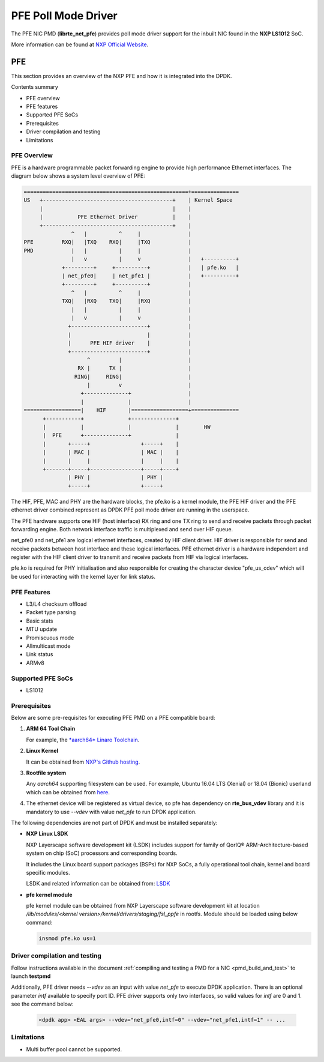 .. SPDX-License-Identifier: BSD-3-Clause
   Copyright 2019 NXP

PFE Poll Mode Driver
======================

The PFE NIC PMD (**librte_net_pfe**) provides poll mode driver
support for the inbuilt NIC found in the **NXP LS1012** SoC.

More information can be found at `NXP Official Website
<https://nxp.com/ls1012a>`_.

PFE
---

This section provides an overview of the NXP PFE
and how it is integrated into the DPDK.

Contents summary

- PFE overview
- PFE features
- Supported PFE SoCs
- Prerequisites
- Driver compilation and testing
- Limitations

PFE Overview
~~~~~~~~~~~~

PFE is a hardware programmable packet forwarding engine to provide
high performance Ethernet interfaces. The diagram below shows a
system level overview of PFE:

.. code-block:: console

   ====================================================+===============
   US   +-----------------------------------------+    | Kernel Space
        |                                         |    |
        |           PFE Ethernet Driver           |    |
        +-----------------------------------------+    |
                  ^   |          ^     |               |
   PFE         RXQ|   |TXQ    RXQ|     |TXQ            |
   PMD            |   |          |     |               |
                  |   v          |     v               |   +----------+
               +---------+     +----------+            |   | pfe.ko   |
               | net_pfe0|     | net_pfe1 |            |   +----------+
               +---------+     +----------+            |
                  ^   |          ^     |               |
               TXQ|   |RXQ    TXQ|     |RXQ            |
                  |   |          |     |               |
                  |   v          |     v               |
                 +------------------------+            |
                 |                        |            |
                 |      PFE HIF driver    |            |
                 +------------------------+            |
                       ^         |                     |
                    RX |      TX |                     |
                   RING|     RING|                     |
                       |         v                     |
                     +--------------+                  |
                     |              |                  |
   ==================|    HIF       |==================+===============
         +-----------+              +--------------+
         |           |              |              |        HW
         |  PFE      +--------------+              |
         |       +-----+                +-----+    |
         |       | MAC |                | MAC |    |
         |       |     |                |     |    |
         +-------+-----+----------------+-----+----+
                 | PHY |                | PHY |
                 +-----+                +-----+


The HIF, PFE, MAC and PHY are the hardware blocks, the pfe.ko is a kernel
module, the PFE HIF driver and the PFE ethernet driver combined represent
as DPDK PFE poll mode driver are running in the userspace.

The PFE hardware supports one HIF (host interface) RX ring and one TX ring
to send and receive packets through packet forwarding engine. Both network
interface traffic is multiplexed and send over HIF queue.

net_pfe0 and net_pfe1 are logical ethernet interfaces, created by HIF client
driver. HIF driver is responsible for send and receive packets between
host interface and these logical interfaces. PFE ethernet driver is a
hardware independent and register with the HIF client driver to transmit and
receive packets from HIF via logical interfaces.

pfe.ko is required for PHY initialisation and also responsible for creating
the character device "pfe_us_cdev" which will be used for interacting with
the kernel layer for link status.

PFE Features
~~~~~~~~~~~~

- L3/L4 checksum offload
- Packet type parsing
- Basic stats
- MTU update
- Promiscuous mode
- Allmulticast mode
- Link status
- ARMv8

Supported PFE SoCs
~~~~~~~~~~~~~~~~~~

- LS1012

Prerequisites
~~~~~~~~~~~~~

Below are some pre-requisites for executing PFE PMD on a PFE
compatible board:

1. **ARM 64 Tool Chain**

   For example, the `*aarch64* Linaro Toolchain <https://releases.linaro.org/components/toolchain/binaries/7.3-2018.05/aarch64-linux-gnu/gcc-linaro-7.3.1-2018.05-i686_aarch64-linux-gnu.tar.xz>`_.

2. **Linux Kernel**

   It can be obtained from `NXP's Github hosting <https://source.codeaurora.org/external/qoriq/qoriq-components/linux>`_.

3. **Rootfile system**

   Any *aarch64* supporting filesystem can be used. For example,
   Ubuntu 16.04 LTS (Xenial) or 18.04 (Bionic) userland which can be obtained
   from `here <http://cdimage.ubuntu.com/ubuntu-base/releases/18.04/release/ubuntu-base-18.04.1-base-arm64.tar.gz>`_.

4. The ethernet device will be registered as virtual device, so pfe has dependency on
   **rte_bus_vdev** library and it is mandatory to use `--vdev` with value `net_pfe` to
   run DPDK application.

The following dependencies are not part of DPDK and must be installed
separately:

- **NXP Linux LSDK**

  NXP Layerscape software development kit (LSDK) includes support for family
  of QorIQ® ARM-Architecture-based system on chip (SoC) processors
  and corresponding boards.

  It includes the Linux board support packages (BSPs) for NXP SoCs,
  a fully operational tool chain, kernel and board specific modules.

  LSDK and related information can be obtained from:  `LSDK <https://www.nxp.com/support/developer-resources/run-time-software/linux-software-and-development-tools/layerscape-software-development-kit:LAYERSCAPE-SDK>`_

- **pfe kernel module**

  pfe kernel module can be obtained from NXP Layerscape software development kit at
  location `/lib/modules/<kernel version>/kernel/drivers/staging/fsl_ppfe` in rootfs.
  Module should be loaded using below command:

  .. code-block:: console

     insmod pfe.ko us=1


Driver compilation and testing
~~~~~~~~~~~~~~~~~~~~~~~~~~~~~~

Follow instructions available in the document
:ref:`compiling and testing a PMD for a NIC <pmd_build_and_test>`
to launch **testpmd**

Additionally, PFE driver needs `--vdev` as an input with value `net_pfe`
to execute DPDK application. There is an optional parameter `intf` available
to specify port ID. PFE driver supports only two interfaces, so valid values
for `intf` are 0 and 1.
see the command below:

 .. code-block:: console

    <dpdk app> <EAL args> --vdev="net_pfe0,intf=0" --vdev="net_pfe1,intf=1" -- ...


Limitations
~~~~~~~~~~~

- Multi buffer pool cannot be supported.
